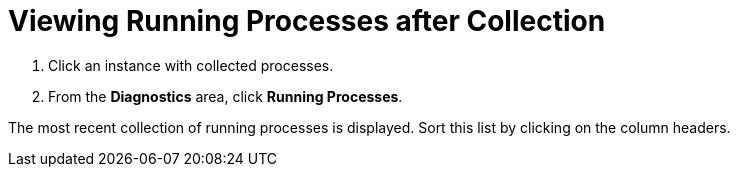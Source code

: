 = Viewing Running Processes after Collection

. Click an instance with collected processes.
. From the *Diagnostics* area, click *Running Processes*.

The most recent collection of running processes is displayed.
Sort this list by clicking on the column headers.
